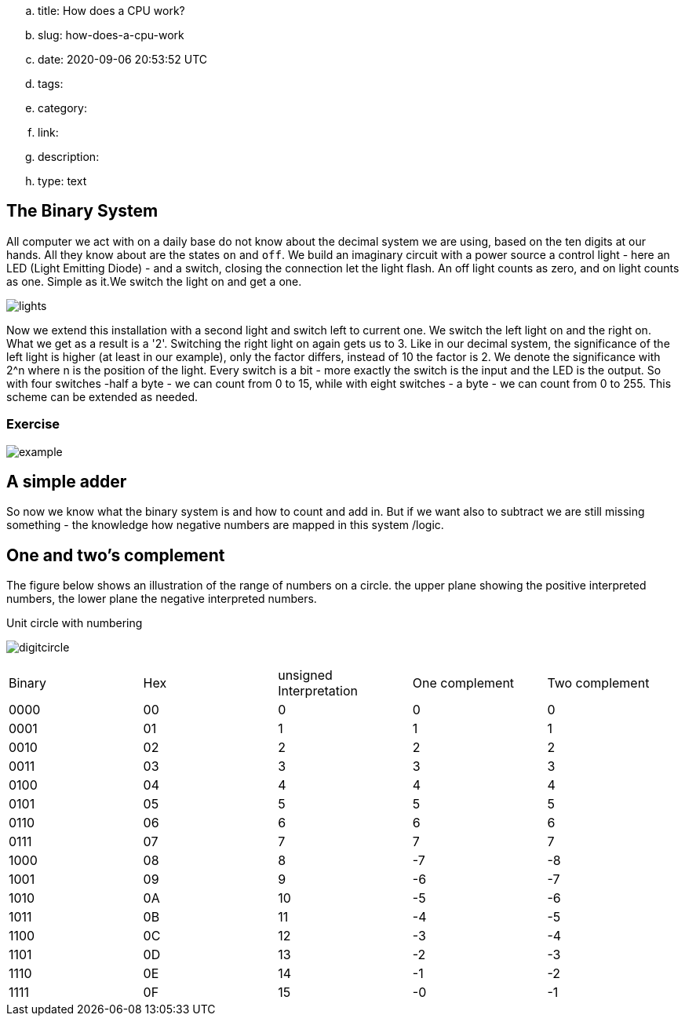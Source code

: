 .. title: How does a CPU work?
.. slug: how-does-a-cpu-work
.. date: 2020-09-06 20:53:52 UTC
.. tags:
.. category:
.. link:
.. description:
.. type: text

==  The Binary System


All computer we act with on a daily base do not know about the decimal system we are using, based on the ten digits at our hands.
All they know about are the states `on` and `off`. We build an imaginary circuit with a power source a control light - here an LED (Light Emitting Diode)  - and a switch,
closing the connection let the light flash. An off light counts as zero, and on light counts as one. Simple as it.We switch the light on
and get a one.

image:../images/how_does_cpu/lights.png[title="A schematic of the imaginary circuit."]


Now we extend this installation with a second light and switch left to current one. We switch the left light on and the right on. What we get as a result is a '2'.
Switching the right light on again gets us to 3. Like in our decimal system, the significance of the left light is higher (at least in our example), only the factor differs,
instead of 10 the factor is 2. We denote the significance with 2^n where n is the position of the light. Every switch is a bit - more exactly the switch is the input and the
LED is the output. So with four switches -half a byte - we can count from 0 to 15, while with eight switches - a byte - we can count from 0 to 255. This scheme can be extended as needed.


===  Exercise


image:../images/how_does_cpu/example.jpg[title="showing the binary value 9 (unsigned w/ MSB left)."]



==  A simple adder


So now we know what the binary system is and how to count and add in. But if we want also to subtract we are still missing something - the knowledge how negative numbers are mapped in this system /logic.


==  One and two's complement


The figure below shows an illustration of the range of numbers on a circle.
the upper plane showing the positive interpreted numbers, the lower plane
the negative interpreted numbers.

.Unit circle with numbering
image:../images/how_does_cpu/digitcircle.svg[]

|==============================================================
| Binary  | Hex |unsigned Interpretation |One complement|Two complement
|     0000| 00  |  0            |   0          | 0            
|     0001| 01  |  1            |   1          | 1            
|     0010| 02  |  2            |   2          | 2            
|     0011| 03  |  3            |   3          | 3            
|     0100| 04  |  4            |   4          | 4            
|     0101| 05  |  5            |   5          | 5            
|     0110| 06  |  6            |   6          | 6            
|     0111| 07  |  7            |   7          | 7            
|     1000| 08  |  8            |   -7         |-8            
|     1001| 09  |  9            |   -6         |-7            
|     1010| 0A  |  10           |   -5         |-6            
|     1011| 0B  |  11           |   -4         |-5            
|     1100| 0C  |  12           |   -3         |-4            
|     1101| 0D  |  13           |   -2         |-3            
|     1110| 0E  |  14           |   -1         |-2            
|     1111| 0F  |  15           |   -0         |-1            
|==============================================================
